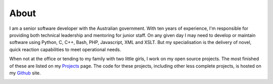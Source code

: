About
-----

I am a senior software developer with the Australian government. With ten years
of experience, I'm responsible for providing both technical leadership and
mentoring for junior staff. On any given day I may need to develop or maintain
software using Python, C, C++, Bash, PHP, Javascript, XML and XSLT. But my
specialisation is the delivery of novel, quick reaction capabilities to meet
operational needs.

When not at the office or tending to my family with two little girls, I work on
my open source projects. The most finished of these are listed on my `Projects
<|filename|projects.rst>`_ page. The code for these projects, including other
less complete projects, is hosted on my `Github <https://github.com/aliles>`_
site.

.. raw:: html

    <div class="row">
      <div class="span9 pagination-centered" style="margin-top: 10px; margin-bottom: 10px;">

.. image:: |filename|../images/alexandra_and_isabella.jpg
   :class: img-circle
   :width: 33 %
   :align: center

.. raw:: html

      </div>
    </div>
